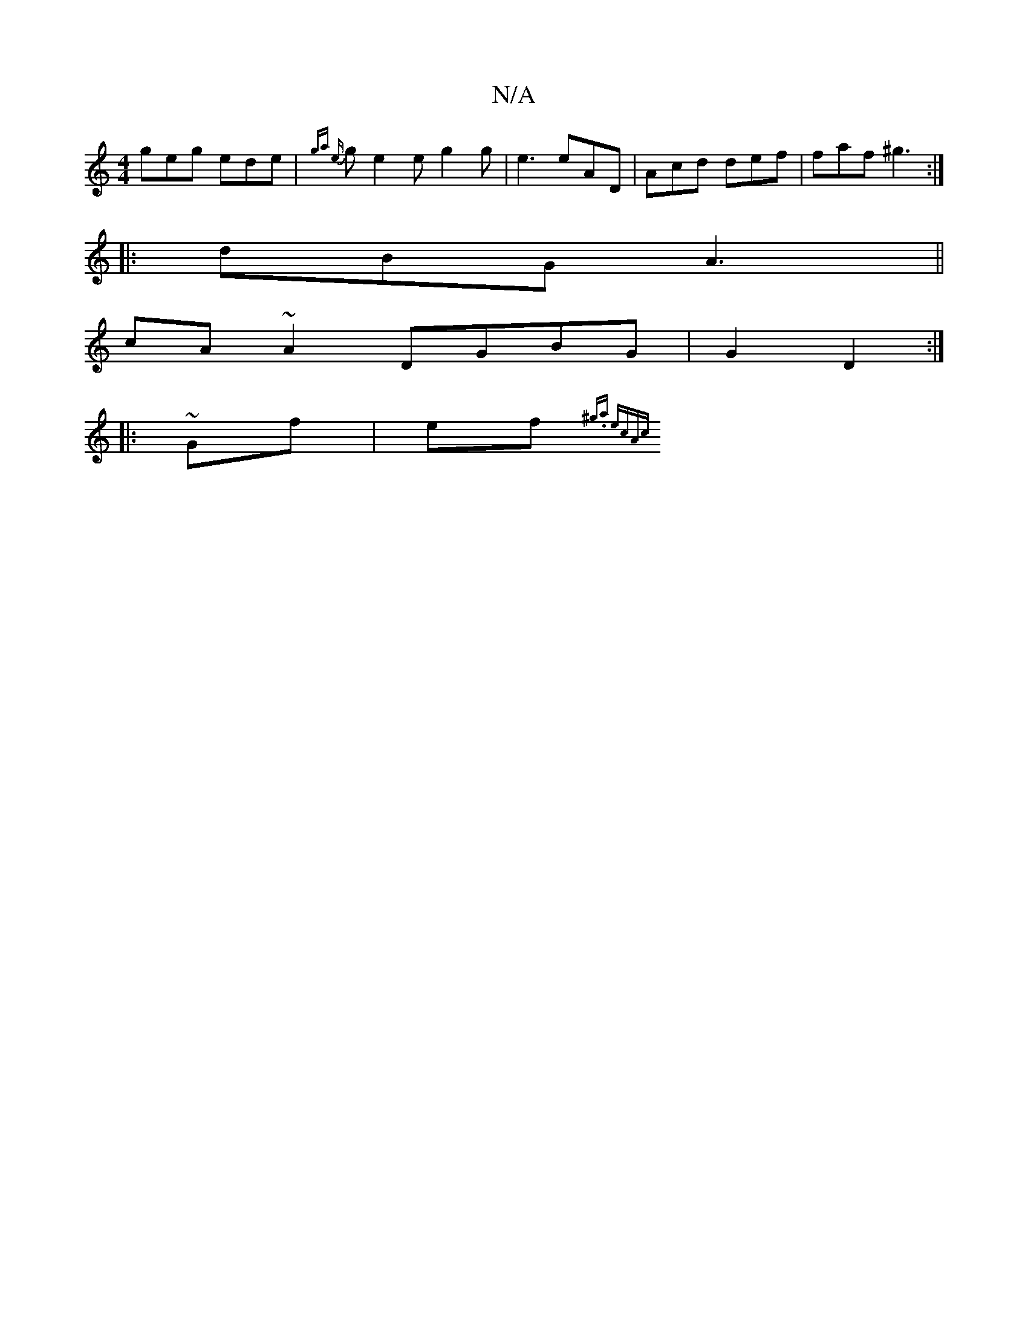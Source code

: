 X:1
T:N/A
M:4/4
R:N/A
K:Cmajor
 geg ede | {ga {e}ge2e g2 g |e3 eAD | Acd def | faf ^g3 :|
|:dBG A3 ||
cA~A2 DGBG|G2D2, :|
|:~Gf|ef{^g.a ecAc||

d>f||
|:gf d efe | fg2 a2 d | e2g ecD | DED E2d :|2 gfd edB|A2B BAG|AcD D2E:|2 ABc BAG 